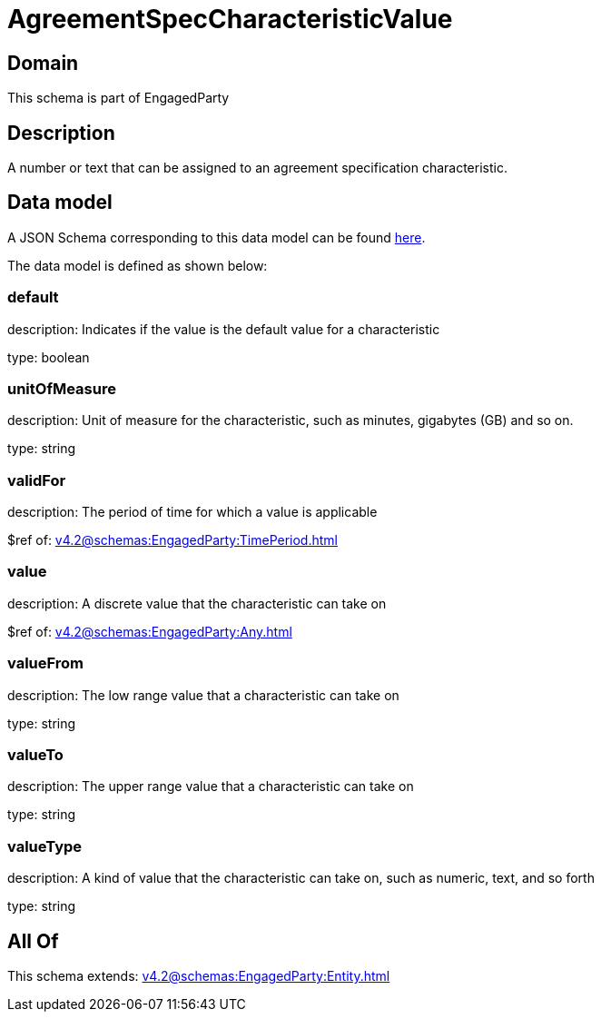 = AgreementSpecCharacteristicValue

[#domain]
== Domain

This schema is part of EngagedParty

[#description]
== Description

A number or text that can be assigned to an agreement specification characteristic.


[#data_model]
== Data model

A JSON Schema corresponding to this data model can be found https://tmforum.org[here].

The data model is defined as shown below:


=== default
description: Indicates if the value is the default value for a characteristic

type: boolean


=== unitOfMeasure
description: Unit of measure for the characteristic, such as minutes, gigabytes (GB) and so on.

type: string


=== validFor
description: The period of time for which a value is applicable

$ref of: xref:v4.2@schemas:EngagedParty:TimePeriod.adoc[]


=== value
description: A discrete value that the characteristic can take on

$ref of: xref:v4.2@schemas:EngagedParty:Any.adoc[]


=== valueFrom
description: The low range value that a characteristic can take on

type: string


=== valueTo
description: The upper range value that a characteristic can take on

type: string


=== valueType
description: A kind of value that the characteristic can take on, such as numeric, text, and so forth

type: string


[#all_of]
== All Of

This schema extends: xref:v4.2@schemas:EngagedParty:Entity.adoc[]
